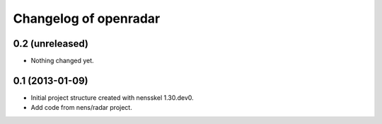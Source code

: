 Changelog of openradar
===================================================


0.2 (unreleased)
----------------

- Nothing changed yet.


0.1 (2013-01-09)
----------------

- Initial project structure created with nensskel 1.30.dev0.

- Add code from nens/radar project.
